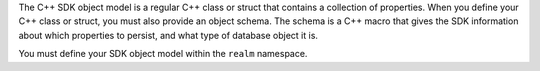 The C++ SDK object model is a regular C++ class or struct that contains
a collection of properties. When you define your C++ class or struct, you
must also provide an object schema. The schema is a C++ macro that gives the
SDK information about which properties to persist, and what type of database
object it is.

You must define your SDK object model within the ``realm`` namespace.
